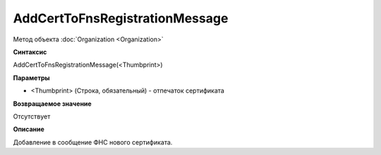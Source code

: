 ﻿AddCertToFnsRegistrationMessage
===============================

Метод объекта :doc:`Organization <Organization>`

**Синтаксис**


AddCertToFnsRegistrationMessage(<Thumbprint>)

**Параметры**


-  <Thumbprint> (Строка, обязательный) - отпечаток сертификата

**Возвращаемое значение**


Отсутствует

**Описание**


Добавление в сообщение ФНС нового сертификата.
